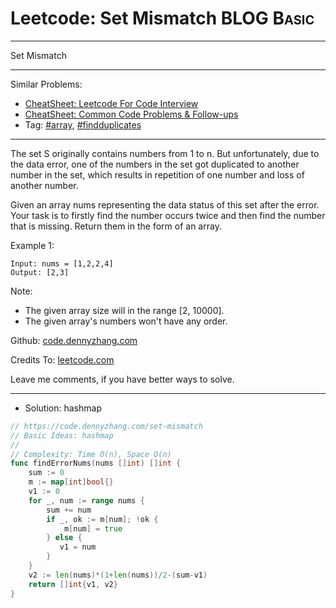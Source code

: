 * Leetcode: Set Mismatch                                         :BLOG:Basic:
#+STARTUP: showeverything
#+OPTIONS: toc:nil \n:t ^:nil creator:nil d:nil
:PROPERTIES:
:type:     array, classic, findduplicates
:END:
---------------------------------------------------------------------
Set Mismatch
---------------------------------------------------------------------
#+BEGIN_HTML
<a href="https://github.com/dennyzhang/code.dennyzhang.com/tree/master/problems/set-mismatch"><img align="right" width="200" height="183" src="https://www.dennyzhang.com/wp-content/uploads/denny/watermark/github.png" /></a>
#+END_HTML
Similar Problems:
- [[https://cheatsheet.dennyzhang.com/cheatsheet-leetcode-A4][CheatSheet: Leetcode For Code Interview]]
- [[https://cheatsheet.dennyzhang.com/cheatsheet-followup-A4][CheatSheet: Common Code Problems & Follow-ups]]
- Tag: [[https://code.dennyzhang.com/review-array][#array]], [[https://code.dennyzhang.com/followup-findduplicates][#findduplicates]]
---------------------------------------------------------------------
The set S originally contains numbers from 1 to n. But unfortunately, due to the data error, one of the numbers in the set got duplicated to another number in the set, which results in repetition of one number and loss of another number.

Given an array nums representing the data status of this set after the error. Your task is to firstly find the number occurs twice and then find the number that is missing. Return them in the form of an array.

Example 1:
#+BEGIN_EXAMPLE
Input: nums = [1,2,2,4]
Output: [2,3]
#+END_EXAMPLE

Note:
- The given array size will in the range [2, 10000].
- The given array's numbers won't have any order.

Github: [[https://github.com/dennyzhang/code.dennyzhang.com/tree/master/problems/set-mismatch][code.dennyzhang.com]]

Credits To: [[https://leetcode.com/problems/set-mismatch/description/][leetcode.com]]

Leave me comments, if you have better ways to solve.
---------------------------------------------------------------------
- Solution: hashmap
#+BEGIN_SRC go
// https://code.dennyzhang.com/set-mismatch
// Basic Ideas: hashmap
//
// Complexity: Time O(n), Space O(n)
func findErrorNums(nums []int) []int {
    sum := 0
    m := map[int]bool{}
    v1 := 0
    for _, num := range nums {
        sum += num
        if _, ok := m[num]; !ok {
            m[num] = true
        } else {
           v1 = num 
        }
    }
    v2 := len(nums)*(1+len(nums))/2-(sum-v1)
    return []int{v1, v2}
}
#+END_SRC

#+BEGIN_HTML
<div style="overflow: hidden;">
<div style="float: left; padding: 5px"> <a href="https://www.linkedin.com/in/dennyzhang001"><img src="https://www.dennyzhang.com/wp-content/uploads/sns/linkedin.png" alt="linkedin" /></a></div>
<div style="float: left; padding: 5px"><a href="https://github.com/dennyzhang"><img src="https://www.dennyzhang.com/wp-content/uploads/sns/github.png" alt="github" /></a></div>
<div style="float: left; padding: 5px"><a href="https://www.dennyzhang.com/slack" target="_blank" rel="nofollow"><img src="https://www.dennyzhang.com/wp-content/uploads/sns/slack.png" alt="slack"/></a></div>
</div>
#+END_HTML
